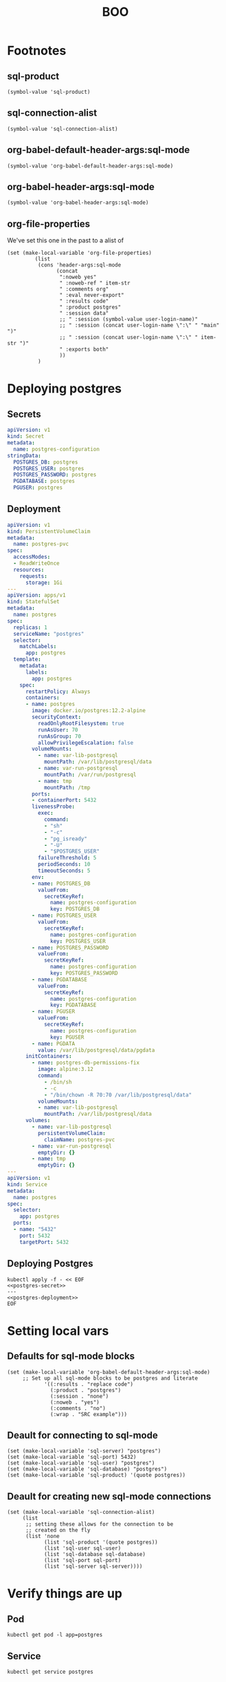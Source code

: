 #+TITLE: BOO
* Footnotes
** sql-product
#+begin_src elisp
(symbol-value 'sql-product)
#+end_src

#+RESULTS:
#+begin_src elisp
ansi
#+end_src

** sql-connection-alist
#+begin_src elisp
(symbol-value 'sql-connection-alist)
#+end_src

#+RESULTS:
#+begin_src elisp
nil
#+end_src

** org-babel-default-header-args:sql-mode
#+begin_src elisp
(symbol-value 'org-babel-default-header-args:sql-mode)
#+end_src

#+RESULTS:
#+begin_src elisp
((:results . "replace code")
 (:product . "postgres")
 (:wrap . "SRC example"))
#+end_src

** org-babel-header-args:sql-mode
#+begin_src elisp
(symbol-value 'org-babel-header-args:sql-mode)
#+end_src

#+RESULTS:
#+begin_src elisp
((:product . :any)
 (:session . :any))
#+end_src

** org-file-properties
We've set this one in the past to a alist of
#+begin_src elisp
 (set (make-local-variable 'org-file-properties)
          (list
           (cons 'header-args:sql-mode
                 (concat
                  ":noweb yes"
                  " :noweb-ref " item-str
                  " :comments org"
                  " :eval never-export"
                  " :results code"
                  " :product postgres"
                  " :session data"
                  ;; " :session (symbol-value user-login-name)"
                  ;; " :session (concat user-login-name \":\" " "main" ")"
                  ;; " :session (concat user-login-name \":\" " item-str ")"
                  " :exports both"
                  ))
           )
#+end_src

#+RESULTS:
#+begin_src elisp
((:product . :any)
 (:session . :any))
#+end_src
* Deploying postgres
** Secrets
#+name: postgres-secret
#+begin_src yaml
apiVersion: v1
kind: Secret
metadata:
  name: postgres-configuration
stringData:
  POSTGRES_DB: postgres
  POSTGRES_USER: postgres
  POSTGRES_PASSWORD: postgres
  PGDATABASE: postgres
  PGUSER: postgres
#+end_src
** Deployment
#+name: postgres-deployment
#+begin_src yaml
apiVersion: v1
kind: PersistentVolumeClaim
metadata:
  name: postgres-pvc
spec:
  accessModes:
  - ReadWriteOnce
  resources:
    requests:
      storage: 1Gi
---
apiVersion: apps/v1
kind: StatefulSet
metadata:
  name: postgres
spec:
  replicas: 1
  serviceName: "postgres"
  selector:
    matchLabels:
      app: postgres
  template:
    metadata:
      labels:
        app: postgres
    spec:
      restartPolicy: Always
      containers:
      - name: postgres
        image: docker.io/postgres:12.2-alpine
        securityContext:
          readOnlyRootFilesystem: true
          runAsUser: 70
          runAsGroup: 70
          allowPrivilegeEscalation: false
        volumeMounts:
          - name: var-lib-postgresql
            mountPath: /var/lib/postgresql/data
          - name: var-run-postgresql
            mountPath: /var/run/postgresql
          - name: tmp
            mountPath: /tmp
        ports:
        - containerPort: 5432
        livenessProbe:
          exec:
            command:
            - "sh"
            - "-c"
            - "pg_isready"
            - "-U"
            - "$POSTGRES_USER"
          failureThreshold: 5
          periodSeconds: 10
          timeoutSeconds: 5
        env:
        - name: POSTGRES_DB
          valueFrom:
            secretKeyRef:
              name: postgres-configuration
              key: POSTGRES_DB
        - name: POSTGRES_USER
          valueFrom:
            secretKeyRef:
              name: postgres-configuration
              key: POSTGRES_USER
        - name: POSTGRES_PASSWORD
          valueFrom:
            secretKeyRef:
              name: postgres-configuration
              key: POSTGRES_PASSWORD
        - name: PGDATABASE
          valueFrom:
            secretKeyRef:
              name: postgres-configuration
              key: PGDATABASE
        - name: PGUSER
          valueFrom:
            secretKeyRef:
              name: postgres-configuration
              key: PGUSER
        - name: PGDATA
          value: /var/lib/postgresql/data/pgdata
      initContainers:
        - name: postgres-db-permissions-fix
          image: alpine:3.12
          command:
            - /bin/sh
            - -c
            - "/bin/chown -R 70:70 /var/lib/postgresql/data"
          volumeMounts:
          - name: var-lib-postgresql
            mountPath: /var/lib/postgresql/data
      volumes:
        - name: var-lib-postgresql
          persistentVolumeClaim:
            claimName: postgres-pvc
        - name: var-run-postgresql
          emptyDir: {}
        - name: tmp
          emptyDir: {}
---
apiVersion: v1
kind: Service
metadata:
  name: postgres
spec:
  selector:
    app: postgres
  ports:
  - name: "5432"
    port: 5432
    targetPort: 5432
#+end_src
** Deploying Postgres
#+begin_src shell :noweb yes
kubectl apply -f - << EOF
<<postgres-secret>>
---
<<postgres-deployment>>
EOF
#+end_src

#+RESULTS:
#+begin_example
secret/postgres-configuration created
persistentvolumeclaim/postgres-pvc created
statefulset.apps/postgres created
service/postgres created
#+end_example

* Setting local vars
** Defaults for sql-mode blocks
#+begin_src elisp :result silent
(set (make-local-variable 'org-babel-default-header-args:sql-mode)
     ;; Set up all sql-mode blocks to be postgres and literate
            '((:results . "replace code")
              (:product . "postgres")
              (:session . "none")
              (:noweb . "yes")
              (:comments . "no")
              (:wrap . "SRC example")))
#+end_src

#+RESULTS:
#+begin_src elisp
((:results . "replace code")
 (:product . "postgres")
 (:session . "none")
 (:noweb . "yes")
 (:comments . "no")
 (:wrap . "SRC example"))
#+end_src

** Deault for connecting to sql-mode
#+begin_src elisp :results silent
(set (make-local-variable 'sql-server) "postgres")
(set (make-local-variable 'sql-port) 5432)
(set (make-local-variable 'sql-user) "postgres")
(set (make-local-variable 'sql-database) "postgres")
(set (make-local-variable 'sql-product) '(quote postgres))
#+end_src

** Deault for creating new sql-mode connections
#+begin_src elisp :results silent
(set (make-local-variable 'sql-connection-alist)
     (list
      ;; setting these allows for the connection to be
      ;; created on the fly
      (list 'none
            (list 'sql-product '(quote postgres))
            (list 'sql-user sql-user)
            (list 'sql-database sql-database)
            (list 'sql-port sql-port)
            (list 'sql-server sql-server))))
#+end_src
* Verify things are up
** Pod
#+begin_src shell
kubectl get pod -l app=postgres
#+end_src

#+RESULTS:
#+begin_example
NAME         READY   STATUS    RESTARTS   AGE
postgres-0   1/1     Running   0          47s
#+end_example
** Service
#+begin_src shell
kubectl get service postgres
#+end_src

#+RESULTS:
#+begin_example
NAME       TYPE        CLUSTER-IP     EXTERNAL-IP   PORT(S)    AGE
postgres   ClusterIP   10.96.151.12   <none>        5432/TCP   74s
#+end_example

* SQL
#+begin_src sql-mode
select 1;
#+end_src

#+RESULTS:
#+begin_SRC example
 ?column?
----------
        1
(1 row)

#+end_SRC
